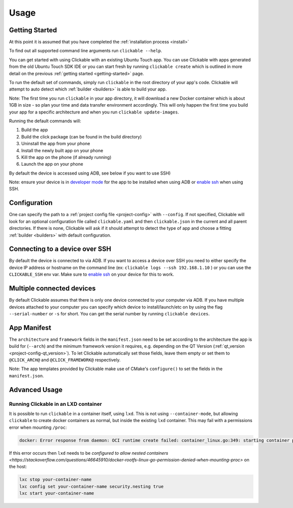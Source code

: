 .. _usage:

Usage
=====

Getting Started
---------------

At this point it is assumed that you have completed the :ref:`installation
process <install>`

To find out all supported command line arguments run ``clickable --help``.

You can get started with using Clickable with an existing Ubuntu Touch app.
You can use Clickable with apps generated from the old Ubuntu Touch SDK IDE
or you can start fresh by running ``clickable create`` which is outlined in more
detail on the previous :ref:`getting started <getting-started>` page.

To run the default set of commands, simply run ``clickable`` in the root
directory of your app's code. Clickable will attempt to auto detect which
:ref:`builder <builders>` is able to build your app.

Note: The first time you run ``clickable`` in your app directory,
it will download a new Docker container which is about 1GB in size - so
plan your time and data transfer environment accordingly. This will only happen
the first time you build your app for a specific architecture and when you run
``clickable update-images``.

Running the default commands will:

1) Build the app
2) Build the click package (can be found in the build directory)
3) Uninstall the app from your phone
4) Install the newly built app on your phone
5) Kill the app on the phone (if already running)
6) Launch the app on your phone

By default the device is accessed using ADB, see below if you want to use SSH)

Note: ensure your device is in `developer mode <http://docs.ubports.com/en/latest/userguide/advanceduse/adb.html?highlight=mode#enable-developer-mode>`__
for the app to be installed when using ADB or `enable ssh <http://docs.ubports.com/en/latest/userguide/advanceduse/ssh.html>`__
when using SSH.

Configuration
-------------
One can specify the path to a :ref:`project config file <project-config>`
with ``--config``. If not
specified, Clickable will look for an optional configuration file called
``clickable.yaml`` and then ``clickable.json`` in the current and all
parent directories.
If there is none, Clickable will
ask if it should attempt to detect the type of app and choose a fitting
:ref:`builder <builders>` with default configuration.

.. _ssh:

Connecting to a device over SSH
-------------------------------

By default the device is connected to via ADB.
If you want to access a device over SSH you need to either specify the device
IP address or hostname on the command line (ex: ``clickable logs --ssh 192.168.1.10`` ) or you
can use the ``CLICKABLE_SSH`` env var. Make sure to `enable ssh <http://docs.ubports.com/en/latest/userguide/advanceduse/ssh.html>`__
on your device for this to work.

.. _multiple-devices:

Multiple connected devices
--------------------------

By default Clickable assumes that there is only one device connected to your
computer via ADB. If you have multiple devices attached to your computer you
can specify which device to install/launch/etc on by using the flag
``--serial-number`` or ``-s`` for short. You can get the serial number
by running ``clickable devices``.

App Manifest
------------

The ``architecture`` and ``framework`` fields in the ``manifest.json`` need to be set according
to the architecture the app is build for (``--arch``) and the minimum framework version it
requires, e.g. depending on the QT Version (:ref:`qt_version <project-config-qt_version>`).
To let Clickable automatically set those fields, leave them empty or set them to
``@CLICK_ARCH@`` and ``@CLICK_FRAMEWORK@`` respectively.

Note: The app templates provided by Clickable make use of CMake's ``configure()`` to set
the fields in the ``manifest.json``.

Advanced Usage
--------------

.. _lxd:

Running Clickable in an LXD container
^^^^^^^^^^^^^^^^^^^^^^^^^^^^^^^^^^^^^

It is possible to run ``clickable`` in a container itself, using ``lxd``. This is not using ``--container-mode``, but allowing ``clickable`` to create docker containers as normal, but inside the existing ``lxd`` container. This may fail with a permissions error when mounting ``/proc``:

.. code-block:: bash

   docker: Error response from daemon: OCI runtime create failed: container_linux.go:349: starting container process caused "process_linux.go:449: container init caused \"rootfs_linux.go:58: mounting \\\"proc\\\" to rootfs \\\"/var/lib/docker/vfs/dir/bffeb203fe06662876a521b1bea3b74e4d5c6ea3535352215c199c75836aa925\\\" at \\\"/proc\\\" caused \\\"permission denied\\\"\"": unknown.

If this error occurs then ``lxd`` needs to be `configured to allow nested containers <https://stackoverflow.com/questions/46645910/docker-rootfs-linux-go-permission-denied-when-mounting-proc>` on the host:

.. code-block:: bash

   lxc stop your-container-name
   lxc config set your-container-name security.nesting true
   lxc start your-container-name
